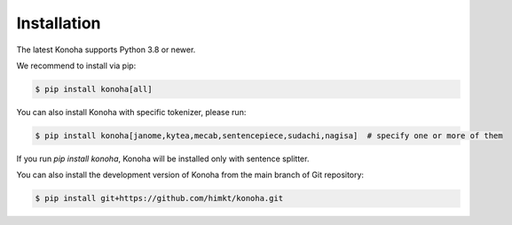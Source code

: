 Installation
============

The latest Konoha supports Python 3.8 or newer.

We recommend to install via pip:

.. code-block:: bash

    $ pip install konoha[all]

You can also install Konoha with specific tokenizer, please run:

.. code-block:: bash

    $ pip install konoha[janome,kytea,mecab,sentencepiece,sudachi,nagisa]  # specify one or more of them

If you run `pip install konoha`, Konoha will be installed only with sentence splitter.

You can also install the development version of Konoha from the main branch of Git repository:

.. code-block:: bash

    $ pip install git+https://github.com/himkt/konoha.git
